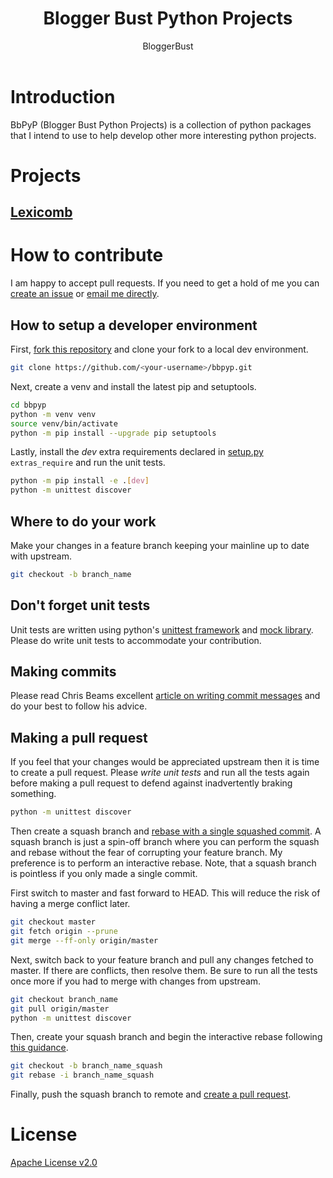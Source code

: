 #+TITLE: Blogger Bust Python Projects
#+AUTHOR: BloggerBust
#+DESCRIPTION: A place for me to store python code that I might want to blog about
#+STARTUP: showeverything

* Introduction
BbPyP (Blogger Bust Python Projects) is a collection of python packages that I intend to use to help develop other more interesting python projects.

* Projects
** [[https://github.com/BloggerBust/lexicomb][Lexicomb]]

* How to contribute
I am happy to accept pull requests. If you need to get a hold of me you can [[https://github.com/BloggerBust/bbpyp/issues][create an issue]] or [[https://bloggerbust.ca/about/][email me directly]].

** How to setup a developer environment
First, [[https://github.com/login?return_to=%2FBloggerBust%2Fbbpyp][fork this repository]] and clone your fork to a local dev environment.
#+begin_src sh
    git clone https://github.com/<your-username>/bbpyp.git
#+end_src

Next, create a venv and install the latest pip and setuptools.
#+begin_src sh
    cd bbpyp
    python -m venv venv
    source venv/bin/activate
    python -m pip install --upgrade pip setuptools
#+end_src

Lastly, install the /dev/ extra requirements declared in [[file:setup.py][setup.py]] =extras_require= and run the unit tests.
#+begin_src sh
  python -m pip install -e .[dev]
  python -m unittest discover
#+end_src

** Where to do your work
Make your changes in a feature branch keeping your mainline up to date with upstream.
#+begin_src sh
  git checkout -b branch_name
#+end_src

** Don't forget unit tests
Unit tests are written using python's [[https://docs.python.org/3/library/unittest.html][unittest framework]] and [[https://docs.python.org/3/library/unittest.mock.html][mock library]]. Please do write unit tests to accommodate your contribution.

** Making commits
Please read Chris Beams excellent [[https://chris.beams.io/posts/git-commit/][article on writing commit messages]] and do your best to follow his advice.

** Making a pull request
If you feel that your changes would be appreciated upstream then it is time to create a pull request. Please [[*Don't forget unit tests][write unit tests]] and run all the tests again before making a pull request to defend against inadvertently braking something.
#+begin_src sh
  python -m unittest discover
#+end_src

Then create a squash branch and [[https://blog.carbonfive.com/2017/08/28/always-squash-and-rebase-your-git-commits/][rebase with a single squashed commit]]. A squash branch is just a spin-off branch where you can perform the squash and rebase without the fear of corrupting your feature branch. My preference is to perform an interactive rebase. Note, that a squash branch is pointless if you only made a single commit.

First switch to master and fast forward to HEAD. This will reduce the risk of having a merge conflict later.
#+begin_src sh
  git checkout master
  git fetch origin --prune
  git merge --ff-only origin/master
#+end_src

Next, switch back to your feature branch and pull any changes fetched to master. If there are conflicts, then resolve them. Be sure to run all the tests once more if you had to merge with changes from upstream.
#+begin_src sh
  git checkout branch_name
  git pull origin/master
  python -m unittest discover
#+end_src

Then, create your squash branch and begin the interactive rebase following [[https://blog.carbonfive.com/2017/08/28/always-squash-and-rebase-your-git-commits/][this guidance]].
#+begin_src sh
  git checkout -b branch_name_squash
  git rebase -i branch_name_squash
#+end_src

Finally, push the squash branch to remote and [[https://help.github.com/en/github/collaborating-with-issues-and-pull-requests/creating-a-pull-request][create a pull request]].


* License
[[file:LICENSE-2.0.txt][Apache License v2.0]]
